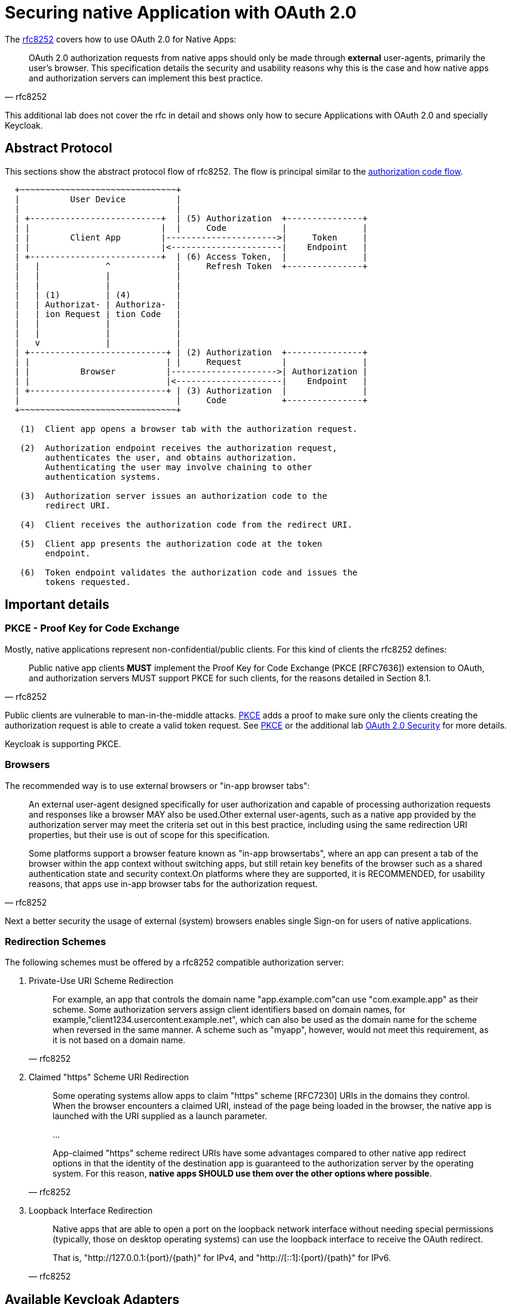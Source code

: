 = Securing native Application with OAuth 2.0

The link:https://tools.ietf.org/html/rfc8252[rfc8252] covers how to use OAuth 2.0 for Native Apps:

[quote, rfc8252]
____
OAuth 2.0 authorization requests from native apps should only be made through *external* user-agents, primarily the user's browser. This specification details the security and usability reasons why this is the case and how native apps and authorization servers can implement this best practice.
____

This additional lab does not cover the rfc in detail and shows only how to secure Applications with OAuth 2.0 and specially Keycloak.

== Abstract Protocol

This sections show the abstract protocol flow of rfc8252. The flow is principal similar to the link:../02a_oauth2-authorization-code-flow.adoc[authorization code flow].

```
  +~~~~~~~~~~~~~~~~~~~~~~~~~~~~~~~+
  |          User Device          |
  |                               |
  | +--------------------------+  | (5) Authorization  +---------------+
  | |                          |  |     Code           |               |
  | |        Client App        |---------------------->|     Token     |
  | |                          |<----------------------|    Endpoint   |
  | +--------------------------+  | (6) Access Token,  |               |
  |   |             ^             |     Refresh Token  +---------------+
  |   |             |             |
  |   |             |             |
  |   | (1)         | (4)         |
  |   | Authorizat- | Authoriza-  |
  |   | ion Request | tion Code   |
  |   |             |             |
  |   |             |             |
  |   v             |             |
  | +---------------------------+ | (2) Authorization  +---------------+
  | |                           | |     Request        |               |
  | |          Browser          |--------------------->| Authorization |
  | |                           |<---------------------|    Endpoint   |
  | +---------------------------+ | (3) Authorization  |               |
  |                               |     Code           +---------------+
  +~~~~~~~~~~~~~~~~~~~~~~~~~~~~~~~+

   (1)  Client app opens a browser tab with the authorization request.

   (2)  Authorization endpoint receives the authorization request,
        authenticates the user, and obtains authorization.
        Authenticating the user may involve chaining to other
        authentication systems.

   (3)  Authorization server issues an authorization code to the
        redirect URI.

   (4)  Client receives the authorization code from the redirect URI.

   (5)  Client app presents the authorization code at the token
        endpoint.

   (6)  Token endpoint validates the authorization code and issues the
        tokens requested.
```

== Important details

=== PKCE - Proof Key for Code Exchange 

Mostly, native applications represent non-confidential/public clients. For this kind of clients the rfc8252 defines: 

[quote, rfc8252]
____
Public native app clients *MUST* implement the Proof Key for Code Exchange (PKCE [RFC7636]) extension to OAuth, and authorization servers MUST support PKCE for such clients, for the reasons detailed in Section 8.1.
____

Public clients are vulnerable to man-in-the-middle attacks. link:https://tools.ietf.org/html/rfc7636[PKCE] adds a proof to make sure only the clients creating the authorization request is able to create a valid token request. See link:https://tools.ietf.org/html/rfc7636[PKCE] or the additional lab link:oauth2-security.adoc:[OAuth 2.0 Security] for more details. 

Keycloak is supporting PKCE. 

=== Browsers

The recommended way is to use external browsers or "in-app browser tabs":

[quote, rfc8252]
____
An external user-agent designed specifically for user authorization and capable of processing authorization requests and responses like a browser MAY also be used.Other external user-agents, such as a native app provided by the authorization server may meet the criteria set out in this best practice, including using the same redirection URI properties, but their use is out of scope for this specification.

Some platforms support a browser feature known as "in-app browsertabs", where an app can present a tab of the browser within the app context without switching apps, but still retain key benefits of the browser such as a shared authentication state and security context.On platforms where they are supported, it is RECOMMENDED, for usability reasons, that apps use in-app browser tabs for the authorization request.
____

[HINT]
====
Next a better security the usage of external (system) browsers enables single Sign-on for users of native applications.
====

=== Redirection Schemes

The following schemes must be offered by a rfc8252 compatible authorization server:

. Private-Use URI Scheme Redirection
+
[quote, rfc8252]
____
For example, an app that controls the domain name "app.example.com"can use "com.example.app" as their scheme. Some authorization servers assign client identifiers based on domain names, for example,"client1234.usercontent.example.net", which can also be used as the domain name for the scheme when reversed in the same manner.  A scheme such as "myapp", however, would not meet this requirement, as it is not based on a domain name.
____
. Claimed "https" Scheme URI Redirection 
+
[quote, rfc8252]
____
Some operating systems allow apps to claim "https" scheme [RFC7230] URIs in the domains they control.  When the browser encounters a claimed URI, instead of the page being loaded in the browser, the native app is launched with the URI supplied as a launch parameter.

...

App-claimed "https" scheme redirect URIs have some advantages compared to other native app redirect options in that the identity of the destination app is guaranteed to the authorization server by the operating system. For this reason, *native apps SHOULD use them over the other options where possible*.
____
. Loopback Interface Redirection
+
[quote, rfc8252]
____
Native apps that are able to open a port on the loopback network interface without needing special permissions (typically, those on desktop operating systems) can use the loopback interface to receive the OAuth redirect.

That is, "http://127.0.0.1:{port}/{path}" for IPv4, and "http://[::1]:{port}/{path}" for IPv6.
____

== Available Keycloak Adapters

Keycloaks supports currently the following adapters:

* link:https://www.keycloak.org/docs/latest/securing_apps/#_installed_adapter[CLI / Desktop Applications]
* link:https://www.keycloak.org/docs/latest/securing_apps/#hybrid-apps-with-cordova[Hybrid Applications with Cordova]
* link:https://www.keycloak.org/docs/latest/securing_apps/#android[Android using AppAuth or AeroGear]
* link:https://www.keycloak.org/docs/latest/securing_apps/#ios[iOS using AppAuth or AeroGear]